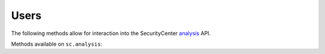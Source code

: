 Users
=====
.. py:module:: tenable.sc.analysis

The following methods allow for interaction into the SecurityCenter `analysis`_ API.

.. _analysis:
    https://docs.tenable.com/sccv/api/Analysis.html

Methods available on ``sc.analysis``:

.. rst-class:: hide-signature
.. py:class:: AnalysisAPI

    .. automethod:: console
    .. automethod:: events
    .. automethod:: mobile
    .. automethod:: scan
    .. automethod:: user
    .. automethod:: vulns